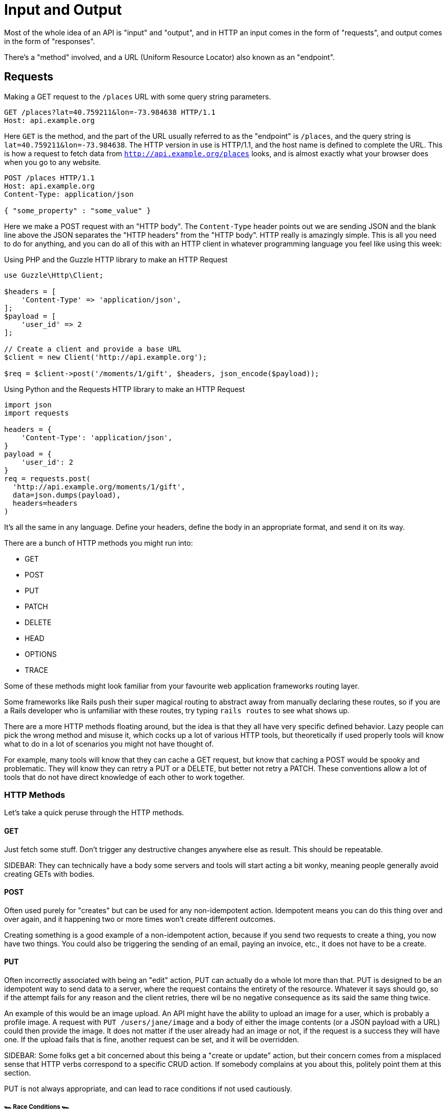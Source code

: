 = Input and Output

Most of the whole idea of an API is "input" and "output", and in HTTP an input
comes in the form of "requests", and output comes in the form of "responses".

There's a "method" involved, and a URL (Uniform Resource Locator) also known as an "endpoint".

== Requests

.Making a GET request to the `/places` URL with some query string parameters.
[source,http]
----
GET /places?lat=40.759211&lon=-73.984638 HTTP/1.1
Host: api.example.org
----

Here `GET` is the method, and the part of the URL usually referred to as the "endpoint" is `/places`, and the query
string is `lat=40.759211&lon=-73.984638`. The HTTP version in use is HTTP/1.1,
and the host name is defined to complete the URL. This is how a request to fetch
data from `http://api.example.org/places` looks, and is almost exactly what your
browser does when you go to any website.

[source,http]
----
POST /places HTTP/1.1
Host: api.example.org
Content-Type: application/json

{ "some_property" : "some_value" }
----

Here we make a POST request with an "HTTP body". The `Content-Type` header
points out we are sending JSON and the blank line above the JSON separates the
"HTTP headers" from the "HTTP body". HTTP really is amazingly simple. This is
all you need to do for anything, and you can do all of this with an HTTP client
in whatever programming language you feel like using this week:

.Using PHP and the Guzzle HTTP library to make an HTTP Request
[source,php]
----
use Guzzle\Http\Client;

$headers = [
    'Content-Type' => 'application/json',
];
$payload = [
    'user_id' => 2
];

// Create a client and provide a base URL
$client = new Client('http://api.example.org');

$req = $client->post('/moments/1/gift', $headers, json_encode($payload));
----

.Using Python and the Requests HTTP library to make an HTTP Request
[source,python]
----
import json
import requests

headers = {
    'Content-Type': 'application/json',
}
payload = {
    'user_id': 2
}
req = requests.post(
  'http://api.example.org/moments/1/gift',
  data=json.dumps(payload),
  headers=headers
)
----

It's all the same in any language. Define your headers, define the body in an
appropriate format, and send it on its way.

There are a bunch of HTTP methods you might run into:

- GET
- POST
- PUT
- PATCH
- DELETE
- HEAD
- OPTIONS
- TRACE

Some of these methods might look familiar from your favourite web application
frameworks routing layer.

Some frameworks like Rails push their super magical routing to abstract away
from manually declaring these routes, so if you are a Rails developer who is
unfamiliar with these routes, try typing `rails routes` to see what shows up.

There are a more HTTP methods floating around, but the idea is that they all
have very specific defined behavior. Lazy people can pick the wrong method and
misuse it, which cocks up a lot of various HTTP tools, but theoretically if used
properly tools will know what to do in a lot of scenarios you might not have
thought of.

For example, many tools will know that they can cache a GET request, but know
that caching a POST would be spooky and problematic. They will know they can
retry a PUT or a DELETE, but better not retry a PATCH. These conventions allow a
lot of tools that do not have direct knowledge of each other to work together.


=== HTTP Methods

Let's take a quick peruse through the HTTP methods.

==== GET

Just fetch some stuff. Don't trigger any destructive changes anywhere else as
result. This should be repeatable.

SIDEBAR: They can technically have a body some servers and tools will start
acting a bit wonky, meaning people generally avoid creating GETs with bodies.

==== POST

Often used purely for "creates" but can be used for any non-idempotent action.
Idempotent means you can do this thing over and over again, and it happening two
or more times won't create different outcomes.

Creating something is a good example of a non-idempotent action, because if you
send two requests to create a thing, you now have two things. You could also be
triggering the sending of an email, paying an invoice, etc., it does not have to
be a create.

==== PUT

Often incorrectly associated with being an "edit" action, PUT can actually do a
whole lot more than that. PUT is designed to be an idempotent way to send data
to a server, where the request contains the entirety of the resource. Whatever
it says should go, so if the attempt fails for any reason and the client
retries, there wil be no negative consequence as its said the same thing twice.

An example of this would be an image upload. An API might have the ability to
upload an image for a user, which is probably a profile image. A request with
`PUT /users/jane/image` and a body of either the image contents (or a JSON
payload with a URL) could then provide the image. It does not matter if the user
already had an image or not, if the request is a success they will have one. If
the upload fails that is fine, another request can be set, and it will be
overridden.

SIDEBAR: Some folks get a bit concerned about this being a "create or update"
action, but their concern comes from a misplaced sense that HTTP verbs
correspond to a specific CRUD action. If somebody complains at you about this,
politely point them at this section.

PUT is not always appropriate, and can lead to race conditions if not used
cautiously.

===== 🏎 Race Conditions 🏎

Think about a resource represented with JSON, that has two properties:
`property1` and `property2`. After getting the initial value of the resource
with a GET request, two different HTTP clients make requests (Request A and
(Request B) to update the value of just one property via a PUT. Both `property1`
and `property2` are `false` in the original response of the GET request.

**Request A**

Updating `property1` to be true.

[source]
====
PUT /foos/123

{
  "property1": true,
  "property2": false
}
====

**Request B**

Updating `property2` to be true.

[source]
====
PUT /foos/123

{
  "property1": false,
  "property2": true
}
====

Both properties started at `false`, and both clients were only trying to update one property, but little do they know they are clobbering the results and essentially reverting the updates from other clients. Instead of ending up with both values being `true`, the API will just hold whatever the most recent request was, which is going to be `"property1": false` and `"property2": true`.

Some folks consider this to be a feature, but others consider it a bug because if they only want to update one property, why do they need to send everything? People in the second camp decide to just send the relevant properties they want to change, which is a flagrant misuse of how PUT is supposed to work and can lead to confusion with tools that expect PUT to contain an entire resource, not just partial changes.

For partial changes, there is another method.

==== PATCH

Patch is a more recent condition to HTTP, with its RFC being finalized in 2010.

[quote,Internet Engineering Task Force (IETF),https://tools.ietf.org/html/rfc5789]
====
The existing HTTP PUT method only allows a complete replacement of a document.
This proposal adds a new HTTP method, PATCH, to modify an existing HTTP resource.
====

So if PUT is for when a client has all the answers and wants to give that
exactly to the server, PATCH is for when the client only wants to update certain
parts of the resource.

Some folks have never heard of the conflict scenario above, and recommend PATCH
because it is essentially a performance improvement. Technically they are right:
sending less stuff over the wire is quicker than sending more stuff.

How exactly PATCH works can vary on which data format you're using. If its JSON
then there are two popular approaches: https://tools.ietf.org/html/rfc6902[JSON
Patch] and https://tools.ietf.org/html/rfc7396[JSON Merge Patch].

JSON Merge Patch is what most people will want to use for general APIs, and it is
simple to use. From the RFC:

[quote,Internet Engineering Task Force (IETF),https://tools.ietf.org/html/rfc7396]
____

Given the following example JSON document:

  {
    "title": "Goodbye!",
    "author" : {
      "givenName" : "John",
      "familyName" : "Doe"
    },
    "tags":[ "example", "sample" ],
    "content": "This will be unchanged"
  }

A user agent wishing to change the value of the "title" member from
"Goodbye!" to the value "Hello!", add a new "phoneNumber" member,
remove the "familyName" member from the "author" object, and replace
the "tags" array so that it doesn't include the word "sample" would
send the following request:

  PATCH /my/resource HTTP/1.1
  Host: example.org
  Content-Type: application/merge-patch+json

  {
    "title": "Hello!",
    "phoneNumber": "+01-123-456-7890",
    "author": {
      "familyName": null
    },
    "tags": [ "example" ]
  }

The resulting JSON document would be:

  {
    "title": "Hello!",
    "author" : {
      "givenName" : "John"
    },
    "tags": [ "example" ],
    "content": "This will be unchanged",
    "phoneNumber": "+01-123-456-7890"
  }
____

==== HEAD

Pretty much exactly the same as GET in every way, but HEAD responses must not
contain a body. This is great for checks to see if something exists, and if it
does the client does not have to wait for the entire response body to be
generated then sent down the wire.

==== DELETE

Guess what this does?!

DELETE requests _can_ contain a body, but generally do not. They are considered
idempotent like PUT, because if you are asking to delete something, and you
accidentally delete it twice, then the response both times should be "Yes this
is deleted".

Some APIs do not implement it that way so a second attempt to
delete the same thing will get a 404. That is a bit of a shame as it means
clients can get a "You cannot delete this" message when they did in fact delete
it... plan accordingly.

== Responses

Much the same as an HTTP request, your HTTP response is going to end up as plain
text (unless you're using SSL, but hang on, we aren't there yet).

.Example HTTP response containing a JSON body
[source,http]
----
HTTP/1.1 200 OK
Server: nginx
Content-Type: application/json

{
  "user":{
    "id":1,
    "name":"Theron Weissnat",
    "bio":"Occaecati excepturi magni odio distinctio dolores.",
    "picture_url":"https://cdn.example.org/foo.png",
    "created_at":"2013-11-22 16:37:57"
  }
}
----

First you might notice then `200 OK`, which is a HTTP status code that says things worked as expected. No issues here buddy. Then there is the `Content-Type`, which just says the data is JSON.

=== HTTP Status Codes

A status code is a category of success or failure, with specific codes
being provided for a range of situations, that are essentially metadata
supplementing the body returned from the API.

Back in the early 2000s when AJAX was first a thing, it was far too common for
people to ignore everything other than the body, and return some XML or JSON
saying:

[source,javascript]
----
{ "success": true }
----

These days it's far more common to utilize HTTP properly, and give the
response a status code as defined in the RFC have a number from `200` to
`599` -- with plenty of gaps in between -- and each has a message and a
definition. Most server-side languages, frameworks, etc., default to
`200 OK`.

Status codes are grouped into a few different categories:, with the
first number being an identifier of the category of thing that happened.

=== 2XX is all about success

Whatever your application tried to do was successful, up to the point that the
response was sent. A `200 OK` means you got your answer, a `201 Created` means
the thing was created, and a `202 Accepted` is similar but does not say anything
about the actual result, it only indicates that a request was accepted and is
being processed asynchronously. It could still go wrong, but at the time of
responding it was all looking good so far.

=== 3XX is all about redirection

These are all about sending the calling application somewhere else for the
actual resource. The best known of these are the `303 See Other` and the `301
Moved Permanently`, which are used a lot on the web to redirect a browser to
another URL. Usually a redirect will be combined with a `Location` header to
point to the new location of the content.

=== 4XX is all about client errors

Indicate to your clients that they did something wrong. They might have
forgotten to send authentication details, provided invalid data, requested a
resource that no longer exists, or done something else wrong which needs fixing.

=== 5XX is all about service errors

With these status codes, the API, or some network component like a load
balancer, web server, application server, etc. is indicating that something went
wrong in their side. For example, a database connection failed, or another
service was down. Typically, a client application can retry the request. The
server can even specify when the client should retry, using a `Retry-After` HTTP
header.

=== Common Status Codes

Arguments between developers will continue for the rest of time over the
exact appropriate code to use in any given situation, but these are the
most important status codes to look out for in an API:

* 200 - Generic everything is OK
* 201 - Created something OK
* 202 - Accepted but is being processed async (for a video means
encoding, for an image means resizing, etc.)
* 400 - Bad Request (should really be for invalid syntax, but some folks
use for validation)
* 401 - Unauthorized (no current user and there should be)
* 403 - The current user is forbidden from accessing this data
* 404 - That URL is not a valid route, or the item resource does not
exist
* 405 - Method Not Allowed (your framework will probably do this for
you)
* 409 - Conflict (Maybe somebody else just changed some of this data, or
status cannot change from e.g: "published" to "draft")
* 410 - Data has been deleted, deactivated, suspended, etc.
* 415 - The request had a `Content-Type` which the server does not know
how to handle
* 429 - Rate Limited, which means take a breather, sleep a bit, try
again
* 500 - Something unexpected happened, and it is the APIs fault
* 503 - API is not here right now, please try again later

You might spot others popping up from time to time, so check on
http://http.cat/[http.cats] (or
http://www.iana.org/assignments/http-status-codes/http-status-codes.xhtml[iana.org]
for a more formal list) when you see one that's not familiar.

== Mime Types

HTTP APIs can work with all sorts of data. Whilst SOAP may have been restricted
to XML, REST and GraphQL can work with any response types. gRPC is kinda stuck
with Protobuf.

An API can support almost unlimited options, but of course building support for
every content type ever would be a rather laborious job. There are a few we can
cut out early on.

=== Ditch Form Data

"Form Data" uses the `application/x-www-form-urlencoded` mime type, and mostly
only seems to be used by PHP developers. Luckily most other folks ignore this
wholeheartedly.

.Form data doesn't really have data types, just awkward strings.
[source]
----
foo=something&bar=1&baz=0
----

Another issue with form data is similar to how XML suffers a lack of obvious
data types. For example, to handle a boolean a client has to send `1` or `0`,
because `bar=true` would be `string("true")` on the server-side.

Data types are important, so let's not just throw them out the window for the
sake of "easy access to our data", especially as most web application frameworks
have something like `$request->body->foo` to easily get to the foo property.

WARNING: Rails is awful at this. If you have a `?foo=a` query string parameter,
and you also send `{ "foo": "b" }` in the HTTP body, then `params[:foo]` will be
set to `"b"` as the latter overrides the former. Code that you build, including
any generic frameworks/tooling that you release, should avoid conflating query
strings and body properties at all costs. They're different things and this
nonsense causes confusion, especially when you realize that `params[:action]`
means "controller method name" and actually overrides whatever is in `?action=`
_without_ anything being in the body...

.Instead of form data, use a nice JSON object.
[source,http]
----
POST /checkins HTTP/1.1
Host: api.example.org
Content-Type: application/json

{
    "checkin": {
        "place_id" : 1,
        "message": "This is a bunch of text.",
        "with_friends": [1, 2, 3, 4, 5]
    }
}
----

This is a perfectly valid HTTP body for a checkin. You know what they are
saying. You know who the user is from their auth token. You know who they are
with and you get the benefit of having it wrapped up in a single `checkin` key
for simple documentation, and, easy "You sent a checkin object to the user
settings page, muppet." responses.

That same request using form data is a mess.

.The alternative to a nice JSON object when using form data.
[source,http]
----
POST /checkins HTTP/1.1
Host: api.example.org
Content-Type: application/x-www-form-urlencoded

checkin[place_id]=1&checkin[message]=This is a bunch of text.&checkin[with_friends][]=1&checkin[with_friends][]=2&checkin[with_friends][]=3&checkin[with_friends][]=4&checkin[with_friends][]=5
----

This makes me upset _and_ angry. Do not do it in your API.

Finally, do not try to be clever by mixing JSON with form data:

.This is nonsense. Do not do it.
[source,http]
----
POST /checkins HTTP/1.1
Host: api.example.org
Content-Type: application/x-www-form-urlencoded

json="{
    \"checkin\": {
        \"place_id\" : 1,
        \"message\": \"This is a bunch of text.\",
        \"with_friends\": [1, 2, 3, 4, 5]
    }
}"
----

Who is the developer trying to impress with stuff like that?

=== JSON and XML

Any modern API you interact with will support JSON, or there is some fancy
binary format being used. Sometimes APIs will support XML too, especially if the
API is maintained by an older financial services company. XML is generally a
big old mess of tags, and the size of an XML file containing the same data
as a JSON file is often much larger.

Beyond purely the size of the data being stored, XML is horribly bad at storing
type. That might not worry dynamic language developers all that much, but look at this:

[source,javascript]
----
{
  "place": {
    "id" : 1,
    "name": "This is a bunch of text.",
    "is_true": false,
    "maybe": null,
    "empty_string": ""
  }
}
----

That response in XML:

[source,xml]
----
<places>
    <place>
        <id>1</id>,
        <name>This is a bunch of text.</name>
        <is_true>0</is_true>
        <maybe />
        <empty_string />
    </place>
</places>
----

Basically, in XML, _everything_ is considered a string, meaning integers,
booleans, and nulls can be confused. Both `maybe` and `empty_string` have the
same value, because there is no way to denote a null value either. Gross.

Work out which content type(s) you actually need, and _stick to that_. The
Flickr API used to support `lolcat` as a joke, and that was probably the result
of a hack project in which the development team were only paid with cold pizza.
JSON is fine.

CSV can be pretty handy as an export format too, especially if your API is
offering data for any sort of "Reports".
<<<<<<< HEAD
=======

Whatever you decide to offer, make it very clear on your documentation what formats are supported. HTTP clients can request a specific `Content-Type` be used for the response by placing it in the `Àccept` header on the request, and if that type is not available you can return a 4XX Not Acceptable response, which is one of many errors an API can return when a request goes wrong.

// TODO cant download http.cat right now which code is not acceptable
>>>>>>> 🚢🛳⛴
